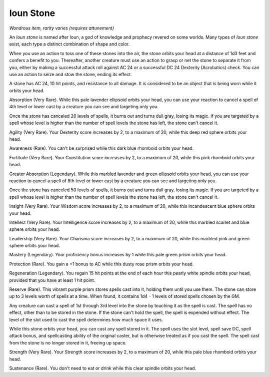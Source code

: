 Ioun Stone
~~~~~~~~~~


.. https://stackoverflow.com/questions/11984652/bold-italic-in-restructuredtext

.. raw:: html

   <style type="text/css">
     span.bolditalic {
       font-weight: bold;
       font-style: italic;
     }
   </style>

.. role:: bi
   :class: bolditalic


*Wondrous item, rarity varies (requires attunement)*

An *Ioun stone* is named after Ioun, a god of knowledge and prophecy
revered on some worlds. Many types of *Ioun stone* exist, each type a
distinct combination of shape and color.

When you use an action to toss one of these stones into the air, the
stone orbits your head at a distance of 1d3 feet and confers a benefit
to you. Thereafter, another creature must use an action to grasp or net
the stone to separate it from you, either by making a successful attack
roll against AC 24 or a successful DC 24 Dexterity (Acrobatics) check.
You can use an action to seize and stow the stone, ending its effect.

A stone has AC 24, 10 hit points, and resistance to all damage. It is
considered to be an object that is being worn while it orbits your head.

:bi:`Absorption (Very Rare)`. While this pale lavender ellipsoid orbits
your head, you can use your reaction to cancel a spell of 4th level or
lower cast by a creature you can see and targeting only you.

Once the stone has canceled 20 levels of spells, it burns out and turns
dull gray, losing its magic. If you are targeted by a spell whose level
is higher than the number of spell levels the stone has left, the stone
can't cancel it.

:bi:`Agility (Very Rare)`. Your Dexterity score increases by 2, to a
maximum of 20, while this deep red sphere orbits your head.

:bi:`Awareness (Rare)`. You can't be surprised while this dark blue
rhomboid orbits your head.

:bi:`Fortitude (Very Rare)`. Your Constitution score increases by 2, to
a maximum of 20, while this pink rhomboid orbits your head.

:bi:`Greater Absorption (Legendary)`. While this marbled lavender and
green ellipsoid orbits your head, you can use your reaction to cancel a
spell of 8th level or lower cast by a creature you can see and targeting
only you.

Once the stone has canceled 50 levels of spells, it burns out and turns
dull gray, losing its magic. If you are targeted by a spell whose level
is higher than the number of spell levels the stone has left, the stone
can't cancel it.

:bi:`Insight (Very Rare)`. Your Wisdom score increases by 2, to a
maximum of 20, while this incandescent blue sphere orbits your head.

:bi:`Intellect (Very Rare)`. Your Intelligence score increases by 2, to
a maximum of 20, while this marbled scarlet and blue sphere orbits your
head.

:bi:`Leadership (Very Rare)`. Your Charisma score increases by 2, to a
maximum of 20, while this marbled pink and green sphere orbits your
head.

:bi:`Mastery (Legendary)`. Your proficiency bonus increases by 1 while
this pale green prism orbits your head.

:bi:`Protection (Rare)`. You gain a +1 bonus to AC while this dusty rose
prism orbits your head.

:bi:`Regeneration (Legendary)`. You regain 15 hit points at the end of
each hour this pearly white spindle orbits your head, provided that you
have at least 1 hit point.

:bi:`Reserve (Rare)`. This vibrant purple prism stores spells cast into
it, holding them until you use them. The stone can store up to 3 levels
worth of spells at a time. When found, it contains 1d4 - 1 levels of
stored spells chosen by the GM.

Any creature can cast a spell of 1st through 3rd level into the stone by
touching it as the spell is cast. The spell has no effect, other than to
be stored in the stone. If the stone can't hold the spell, the spell is
expended without effect. The level of the slot used to cast the spell
determines how much space it uses.

While this stone orbits your head, you can cast any spell stored in it.
The spell uses the slot level, spell save DC, spell attack bonus, and
spellcasting ability of the original caster, but is otherwise treated as
if you cast the spell. The spell cast from the stone is no longer stored
in it, freeing up space.

:bi:`Strength (Very Rare)`. Your Strength score increases by 2, to a
maximum of 20, while this pale blue rhomboid orbits your head.

:bi:`Sustenance (Rare)`. You don't need to eat or drink while this clear
spindle orbits your head.

